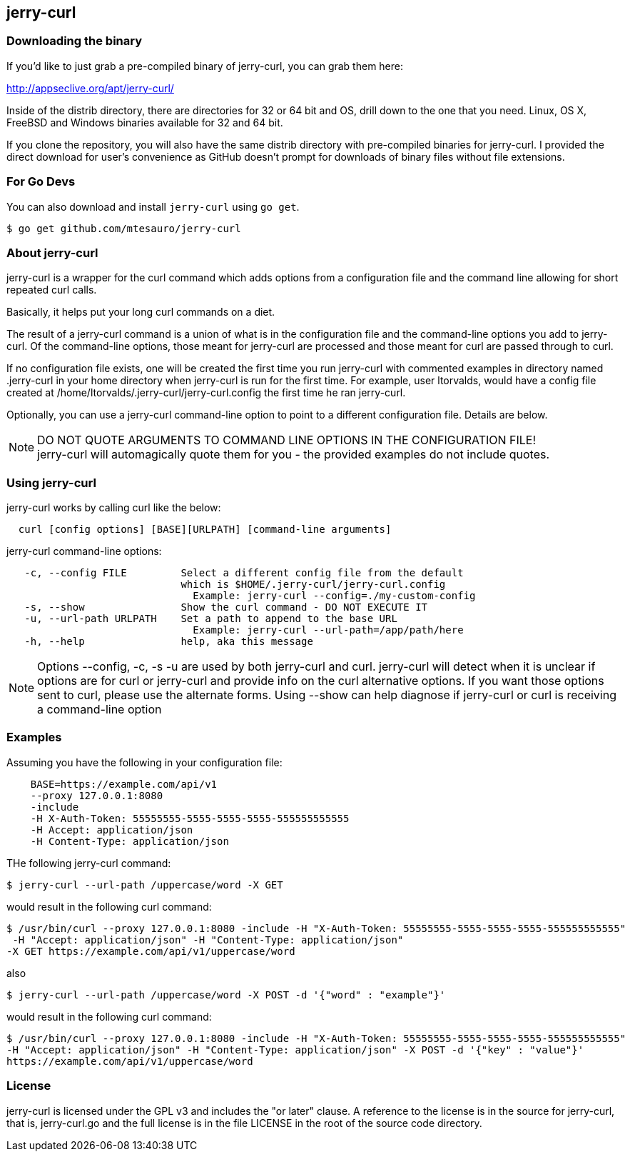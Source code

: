 == jerry-curl ==

=== Downloading the binary ===

If you'd like to just grab a pre-compiled binary of jerry-curl, you can grab them here:

================
http://appseclive.org/apt/jerry-curl/
================

Inside of the distrib directory, there are directories for 32 or 64 bit and OS, drill down to the one that you need.  Linux, OS X, FreeBSD and Windows binaries available for 32 and 64 bit. 

If you clone the repository, you will also have the same distrib directory with pre-compiled binaries for jerry-curl.  I provided the direct download for user's convenience as GitHub doesn't prompt for downloads of binary files without file extensions.

=== For Go Devs ===
You can also download and install `jerry-curl` using `go get`.

```
$ go get github.com/mtesauro/jerry-curl
```

=== About jerry-curl ===

jerry-curl is a wrapper for the curl command which adds options from a configuration file and the command line allowing for short repeated curl calls.

Basically, it helps put your long curl commands on a diet.

The result of a jerry-curl command is a union of what is in the configuration file and the command-line options you add to jerry-curl.  Of the command-line options, those meant for jerry-curl are processed and those meant for curl are passed through to curl.

If no configuration file exists, one will be created the first time you run jerry-curl with commented examples in directory named .jerry-curl in your home directory when jerry-curl is run for the first time.  For example, user ltorvalds, would have a config file created at /home/ltorvalds/.jerry-curl/jerry-curl.config the first time he ran jerry-curl.

Optionally, you can use a jerry-curl command-line option to point to a different configuration file.  Details are below.

[NOTE]
=================
DO NOT QUOTE ARGUMENTS TO COMMAND LINE OPTIONS IN THE CONFIGURATION FILE! +
 jerry-curl will automagically quote them for you - the provided examples do not include quotes.
=================

=== Using jerry-curl ===

jerry-curl works by calling curl like the below:
----
  curl [config options] [BASE][URLPATH] [command-line arguments]
----

jerry-curl command-line options: 
----
   -c, --config FILE         Select a different config file from the default 
                             which is $HOME/.jerry-curl/jerry-curl.config 
                               Example: jerry-curl --config=./my-custom-config 
   -s, --show                Show the curl command - DO NOT EXECUTE IT 
   -u, --url-path URLPATH    Set a path to append to the base URL 
                               Example: jerry-curl --url-path=/app/path/here 
   -h, --help                help, aka this message 
----

[NOTE]
=================
Options --config, -c, -s -u are used by both jerry-curl and curl.  jerry-curl will detect when it is unclear if options are for curl or jerry-curl and provide info on the curl alternative options.  If you want those options sent to curl, please use the alternate forms.  Using --show can help diagnose if jerry-curl or curl is receiving a command-line option
=================

=== Examples ===

Assuming you have the following in your configuration file: 
----
    BASE=https://example.com/api/v1 
    --proxy 127.0.0.1:8080 
    -include 
    -H X-Auth-Token: 55555555-5555-5555-5555-555555555555 
    -H Accept: application/json 
    -H Content-Type: application/json 
----

THe following jerry-curl command:

----
$ jerry-curl --url-path /uppercase/word -X GET
----

would result in the following curl command:

----
$ /usr/bin/curl --proxy 127.0.0.1:8080 -include -H "X-Auth-Token: 55555555-5555-5555-5555-555555555555"
 -H "Accept: application/json" -H "Content-Type: application/json" 
-X GET https://example.com/api/v1/uppercase/word
----

also 

----
$ jerry-curl --url-path /uppercase/word -X POST -d '{"word" : "example"}'
----

would result in the following curl command:

----
$ /usr/bin/curl --proxy 127.0.0.1:8080 -include -H "X-Auth-Token: 55555555-5555-5555-5555-555555555555" 
-H "Accept: application/json" -H "Content-Type: application/json" -X POST -d '{"key" : "value"}' 
https://example.com/api/v1/uppercase/word
----

=== License ===

jerry-curl is licensed under the GPL v3 and includes the "or later" clause.  A reference to the license is in the source for jerry-curl, that is, jerry-curl.go and the full license is in the file LICENSE in the root of the source code directory.

